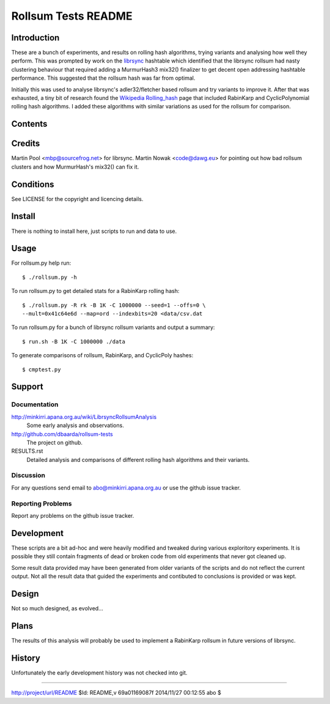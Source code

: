 ====================
Rollsum Tests README
====================

Introduction
============

These are a bunch of experiments, and results on rolling hash
algorithms, trying variants and analysing how well they perform. This
was prompted by work on the `librsync
<https://github.com/librsync/librsync>`_ hashtable which identified
that the librsync rollsum had nasty clustering behaviour that required
adding a MurmurHash3 mix32() finalizer to get decent open addressing
hashtable performance. This suggested that the rollsum hash was far
from optimal.

Initially this was used to analyse librsync's adler32/fletcher based
rollsum and try variants to improve it. After that was exhausted, a
tiny bit of research found the `Wikipedia Rolling_hash
<https://en.wikipedia.org/wiki/Rolling_hash>`_ page that included
RabinKarp and CyclicPolynomial rolling hash algorithms. I added these
algorithms with similar variations as used for the rollsum for
comparison.

Contents
========

=============== ======================================================
Name            Description
=============== ======================================================
README.rst      This file.
RESULTS.rst     Discussion and analysis comparing different rollsums.
LICENSE         Copyright and licencing details.
rollsum.py      Script to test different rollsum algorithms.
run.sh          Script to run rollsum.py for many rollsum variants.
cmphash.py      Script to compare rollsum, RabinKarp, and CyclicPoly.
lcg_inthash.py  LCG random number and primes functions.
data/csv.dat    File fragment of csv (ASCII) data for input.
data/zip.dat    File fragment of zip (random) data for input.
data/*.out      Output files from script runs.
=============== =======================================================

Credits
=======

Martin Pool <mbp@sourcefrog.net> for librsync.
Martin Nowak <code@dawg.eu> for pointing out how bad rollsum clusters
and how MurmurHash's mix32() can fix it.

Conditions
==========

See LICENSE for the copyright and licencing details.

Install
=======

There is nothing to install here, just scripts to run and data to use.

Usage
=====

For rollsum.py help run::

    $ ./rollsum.py -h

To run rollsum.py to get detailed stats for a RabinKarp rolling hash::

    $ ./rollsum.py -R rk -B 1K -C 1000000 --seed=1 --offs=0 \
    --mult=0x41c64e6d --map=ord --indexbits=20 <data/csv.dat

To run rollsum.py for a bunch of librsync rollsum variants and output
a summary::

    $ run.sh -B 1K -C 1000000 ./data

To generate comparisons of rollsum, RabinKarp, and CyclicPoly hashes::

    $ cmptest.py

Support
=======

Documentation
-------------

http://minkirri.apana.org.au/wiki/LibrsyncRollsumAnalysis
  Some early analysis and observations.

http://github.com/dbaarda/rollsum-tests
  The project on github.

RESULTS.rst
  Detailed analysis and comparisons of different rolling hash
  algorithms and their variants.

Discussion
----------

For any questions send email to abo@minkirri.apana.org.au or use the
github issue tracker.

Reporting Problems
------------------

Report any problems on the github issue tracker.

Development
===========

These scripts are a bit ad-hoc and were heavily modified and tweaked
during various exploritory experiments. It is possible they still
contain fragments of dead or broken code from old experiments that
never got cleaned up.

Some result data provided may have been generated from older variants
of the scripts and do not reflect the current output. Not all the
result data that guided the experiments and contibuted to conclusions
is provided or was kept.

Design
======

Not so much designed, as evolved...


Plans
=====

The results of this analysis will probably be used to implement a
RabinKarp rollsum in future versions of librsync.

History
=======

Unfortunately the early development history was not checked into git.


----

http://project/url/README
$Id: README,v 69a01169087f 2014/11/27 00:12:55 abo $

